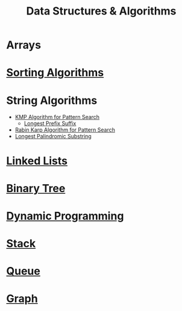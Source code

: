 :PROPERTIES:
:ID:       a9338446-247d-4883-912e-bd4d705efd39
:ROAM_ALIASES: DSA
:END:
#+title: Data Structures & Algorithms
#+filetags: :CONCEPT:CS:

* Arrays
:PROPERTIES:
:ID:       5adf9d6d-4832-420c-8c61-41d7747a47d1
:END:
* [[id:6a9a5dae-f0b6-4b98-b93a-cfd7238f7595][Sorting Algorithms]]
* String Algorithms
:PROPERTIES:
:ID:       4fdac2a8-cc9e-4e99-aa77-9ab6dd4be497
:END:
- [[id:98b9f9c9-d4b6-4479-a9fb-5108acc90880][KMP Algorithm for Pattern Search]]
  - [[id:475dc330-0b54-4b73-a721-f484793ed766][Longest Prefix Suffix]]
- [[id:5a444382-4cf1-4104-8978-7b0fee40b666][Rabin Karp Algorithm for Pattern Search]]
- [[id:e990715f-b664-42dd-b3fb-446556c507ef][Longest Palindromic Substring]]
* [[id:58e01dcb-3b38-41dc-852d-777a5ec4cd2a][Linked Lists]]
* [[id:a5f37e57-e61c-4a10-93cd-f3c87b44b064][Binary Tree]]
* [[id:79fd085c-e5b2-47f8-916e-034de5aba48e][Dynamic Programming]]
* [[id:3f4d8da3-a131-4e3a-9fe9-78009dba3164][Stack]]
* [[id:e1ba462d-51b3-4b75-be27-e236065922cd][Queue]]
* [[id:5606497d-39ad-4cd6-aa86-bdb8055f0f23][Graph]]
